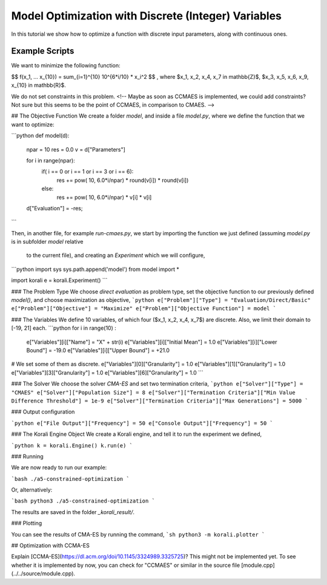 Model Optimization with Discrete (Integer) Variables
=====================================================

In this tutorial we show how to optimize a function with discrete input parameters, along with continuous ones.

Example Scripts
---------------------------

We want to minimize the following function:

$$ f(x_1, ... x_{10}) = \sum_{i=1}^{10} 10^{6*i/10} * x_i^2 $$ ,
where $x_1, x_2, x_4, x_7 \in \mathbb{Z}$, $x_3, x_5, x_6, x_9, x_{10} \in \mathbb{R}$.

We do not set constraints in this problem. <!-- Maybe as soon as CCMAES is
implemented, we could add constraints? Not sure but this seems to be the point
of CCMAES, in comparison to CMAES. -->


##  The Objective Function
We create a folder `model`, and inside a file `model.py`, where we define the
function that we want to optimize:

```python
def model(d):
  npar = 10
  res = 0.0
  v = d["Parameters"]

  for i in range(npar):
    if( i == 0 or i == 1 or i == 3 or i == 6):
        res += pow( 10, 6.0*i/npar) * round(v[i]) * round(v[i])
    else:
        res += pow( 10, 6.0*i/npar) * v[i] * v[i]

  d["Evaluation"] = -res;
```

Then, in another file, for example `run-cmaes.py`, we start by importing the
function we just defined (assuming `model.py` is in subfolder `model` relative
  to the current file), and creating an `Experiment` which we will configure,

```python
import sys
sys.path.append('model')
from model import *

import korali
e = korali.Experiment()
```

###  The Problem Type
We choose *direct evaluation* as problem type, set the objective function to
our previously defined `model()`, and choose maximization as objective,
```python
e["Problem"]["Type"] = "Evaluation/Direct/Basic"
e["Problem"]["Objective"] = "Maximize"
e["Problem"]["Objective Function"] = model
```

###  The Variables
We define 10 variables, of which four ($x_1, x_2, x_4, x_7$) are discrete. Also,
we limit their domain to [-19, 21] each.
```python
for i in range(10) :
  e["Variables"][i]["Name"] = "X" + str(i)
  e["Variables"][i]["Initial Mean"] = 1.0
  e["Variables"][i]["Lower Bound"]  = -19.0
  e["Variables"][i]["Upper Bound"]  = +21.0

# We set some of them as discrete.
e["Variables"][0]["Granularity"] = 1.0
e["Variables"][1]["Granularity"] = 1.0
e["Variables"][3]["Granularity"] = 1.0
e["Variables"][6]["Granularity"] = 1.0
```

###  The Solver
We choose the solver `CMA-ES` and set two termination criteria,
```python
e["Solver"]["Type"] = "CMAES"
e["Solver"]["Population Size"] = 8
e["Solver"]["Termination Criteria"]["Min Value Difference Threshold"] = 1e-9
e["Solver"]["Termination Criteria"]["Max Generations"] = 5000
```

### Output configuration

```python
e["File Output"]["Frequency"] = 50
e["Console Output"]["Frequency"] = 50
```

###  The Korali Engine Object
We create a Korali engine, and tell it to run the experiment we defined,

```python
k = korali.Engine()
k.run(e)
```


###  Running

We are now ready to run our example:

```bash
./a5-constrained-optimization
```

Or, alternatively:

```bash
python3 ./a5-constrained-optimization
```

The results are saved in the folder `_korali_result/`.

###  Plotting

You can see the results of CMA-ES by running the command,
```sh
python3 -m korali.plotter
```


## Optimization with CCMA-ES

Explain [CCMA-ES](https://dl.acm.org/doi/10.1145/3324989.3325725)?   
This might not be implemented yet. To see whether it is implemented by now, you
can check for "CCMAES" or similar in the source file
[module.cpp](../../source/module.cpp).
